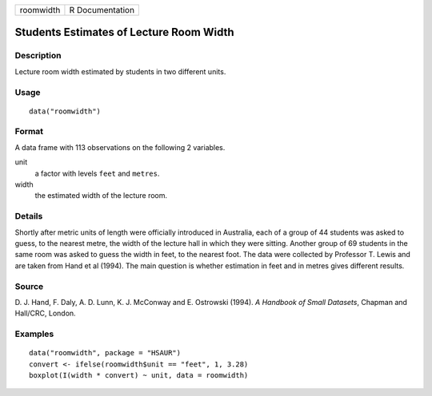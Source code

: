 +-----------+-----------------+
| roomwidth | R Documentation |
+-----------+-----------------+

Students Estimates of Lecture Room Width
----------------------------------------

Description
~~~~~~~~~~~

Lecture room width estimated by students in two different units.

Usage
~~~~~

::

    data("roomwidth")

Format
~~~~~~

A data frame with 113 observations on the following 2 variables.

unit
    a factor with levels ``feet`` and ``metres``.

width
    the estimated width of the lecture room.

Details
~~~~~~~

Shortly after metric units of length were officially introduced in
Australia, each of a group of 44 students was asked to guess, to the
nearest metre, the width of the lecture hall in which they were sitting.
Another group of 69 students in the same room was asked to guess the
width in feet, to the nearest foot. The data were collected by Professor
T. Lewis and are taken from Hand et al (1994). The main question is
whether estimation in feet and in metres gives different results.

Source
~~~~~~

D. J. Hand, F. Daly, A. D. Lunn, K. J. McConway and E. Ostrowski (1994).
*A Handbook of Small Datasets*, Chapman and Hall/CRC, London.

Examples
~~~~~~~~

::


      data("roomwidth", package = "HSAUR")
      convert <- ifelse(roomwidth$unit == "feet", 1, 3.28)
      boxplot(I(width * convert) ~ unit, data = roomwidth)

